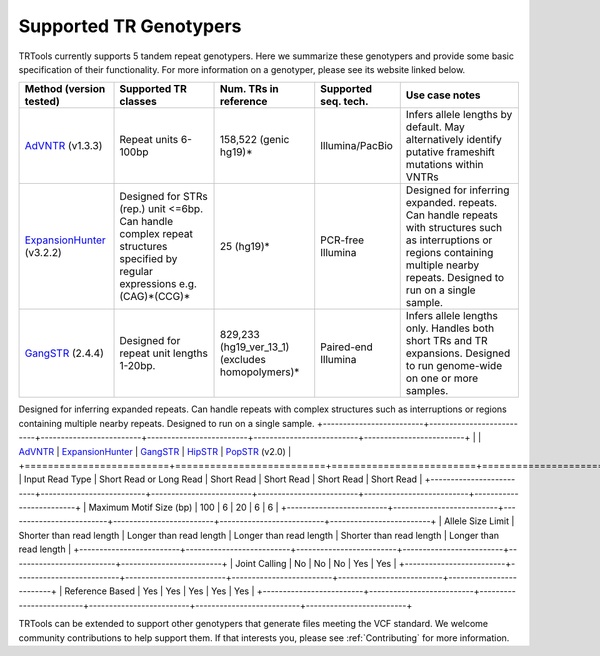 Supported TR Genotypers
=======================

TRTools currently supports 5 tandem repeat genotypers.
Here we summarize these genotypers and provide some basic specification of their functionality.
For more information on a genotyper, please see its website linked below.

+-------------------------+--------------------------+-------------------------+-------------------------+--------------------------------------+
| Method (version tested) |  Supported TR classes    |  Num. TRs in reference  | Supported seq. tech.    |     Use case notes                   |     
+=========================+==========================+=========================+=========================+======================================+
|   AdVNTR_ (v1.3.3)      |   Repeat units 6-100bp   |   158,522 (genic hg19)* |    Illumina/PacBio      | Infers allele lengths by default. May|
|                         |                          |                         |                         | alternatively identify putative      |
|                         |                          |                         |                         | frameshift mutations within VNTRs    |
+-------------------------+--------------------------+-------------------------+-------------------------+--------------------------------------+
|ExpansionHunter_ (v3.2.2)| Designed for STRs (rep.) |   25 (hg19)*            |    PCR-free Illumina    | Designed for inferring expanded.     |
|                         | unit <=6bp. Can handle   |                         |                         | repeats. Can handle repeats with     |
|                         | complex repeat structures|                         |                         | structures such as interruptions or  |
|                         | specified by regular     |                         |                         | regions containing multiple nearby   |
|                         | expressions              |                         |                         | repeats. Designed to run on a single |
|                         | e.g. (CAG)*(CCG)*        |                         |                         | sample.                              |     
+-------------------------+--------------------------+-------------------------+-------------------------+--------------------------------------+
| GangSTR_ (2.4.4)        | Designed for repeat unit | 829,233 (hg19_ver_13_1) | Paired-end Illumina     | Infers allele lengths only. Handles  |
|                         | lengths 1-20bp.          | (excludes homopolymers)*|                         | both short TRs and TR expansions.    |
|                         |                          |                         |                         | Designed to run genome-wide on one or|
|                         |                          |                         |                         | more samples.                        |
+-------------------------+--------------------------+-------------------------+-------------------------+--------------------------------------+


Designed for inferring expanded repeats. Can handle repeats with complex structures such as interruptions or regions containing multiple nearby repeats. Designed to run on a single sample.
+-------------------------+--------------------------+-------------------------+-------------------------+--------------------------+-------------------------+
|                         |      AdVNTR_             | ExpansionHunter_        | GangSTR_                | HipSTR_                  | PopSTR_ (v2.0)          |
+=========================+==========================+=========================+=========================+==========================+=========================+
| Input Read Type         | Short Read or Long Read  | Short Read              | Short Read              | Short Read               | Short Read              |
+-------------------------+--------------------------+-------------------------+-------------------------+--------------------------+-------------------------+
| Maximum Motif Size (bp) | 100                      | 6                       | 20                      | 6                        | 6                       |
+-------------------------+--------------------------+-------------------------+-------------------------+--------------------------+-------------------------+
| Allele Size Limit       | Shorter than read length | Longer than read length | Longer than read length | Shorter than read length | Longer than read length |
+-------------------------+--------------------------+-------------------------+-------------------------+--------------------------+-------------------------+
| Joint Calling           | No                       | No                      | No                      | Yes                      | Yes                     |
+-------------------------+--------------------------+-------------------------+-------------------------+--------------------------+-------------------------+
| Reference Based         | Yes                      | Yes                     | Yes                     | Yes                      | Yes                     |
+-------------------------+--------------------------+-------------------------+-------------------------+--------------------------+-------------------------+

TRTools can be extended to support other genotypers that generate files meeting the VCF standard.
We welcome community contributions to help support them. If that interests you, please
see :ref:`Contributing` for more information.

..
    please ensure this list of links remains the same as the one in the main README

.. _AdVNTR: https://advntr.readthedocs.io/en/latest/
.. _ExpansionHunter: https://github.com/Illumina/ExpansionHunter
.. _GangSTR: https://github.com/gymreklab/gangstr
.. _HipSTR: https://hipstr-tool.github.io/HipSTR/
.. _PopSTR: https://github.com/DecodeGenetics/popSTR

